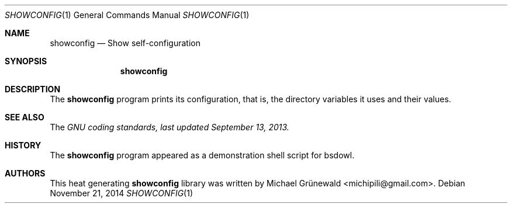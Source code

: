 .\" showconfig.1 -- Show self-configuration
.\"
.\" BSD Owl Scripts (https://github.com/michipili/bsdowl)
.\" This file is part of BSD Owl Scripts
.\"
.\" Copyright © 2002–2016 Michael Grünewald
.\"
.\" This file must be used under the terms of the CeCILL-B.
.\" This source file is licensed as described in the file COPYING, which
.\" you should have received as part of this distribution. The terms
.\" are also available at
.\" http://www.cecill.info/licences/Licence_CeCILL-B_V1-en.txt
.\"
.Dd November 21, 2014
.Dt SHOWCONFIG 1
.Os
.Sh NAME
.Nm showconfig
.Nd Show self-configuration
.Sh SYNOPSIS
.Nm
.Sh DESCRIPTION
The
.Nm
program prints its configuration, that is, the directory variables it
uses and their values.
.Sh SEE ALSO
The
.Em GNU coding standards, last updated September 13, 2013.
.Sh HISTORY
The
.Nm
program appeared as a demonstration shell script for bsdowl.
.Sh AUTHORS
.An -nosplit
This heat generating
.Nm
library was written by
.An Michael Gr\(:unewald Aq michipili@gmail.com .
